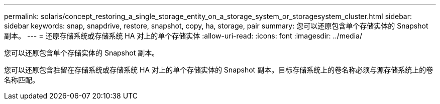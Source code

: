 ---
permalink: solaris/concept_restoring_a_single_storage_entity_on_a_storage_system_or_storagesystem_cluster.html 
sidebar: sidebar 
keywords: snap, snapdrive, restore, snapshot, copy, ha, storage, pair 
summary: 您可以还原包含单个存储实体的 Snapshot 副本。 
---
= 还原存储系统或存储系统 HA 对上的单个存储实体
:allow-uri-read: 
:icons: font
:imagesdir: ../media/


[role="lead"]
您可以还原包含单个存储实体的 Snapshot 副本。

您可以还原包含驻留在存储系统或存储系统 HA 对上的单个存储实体的 Snapshot 副本。目标存储系统上的卷名称必须与源存储系统上的卷名称匹配。
